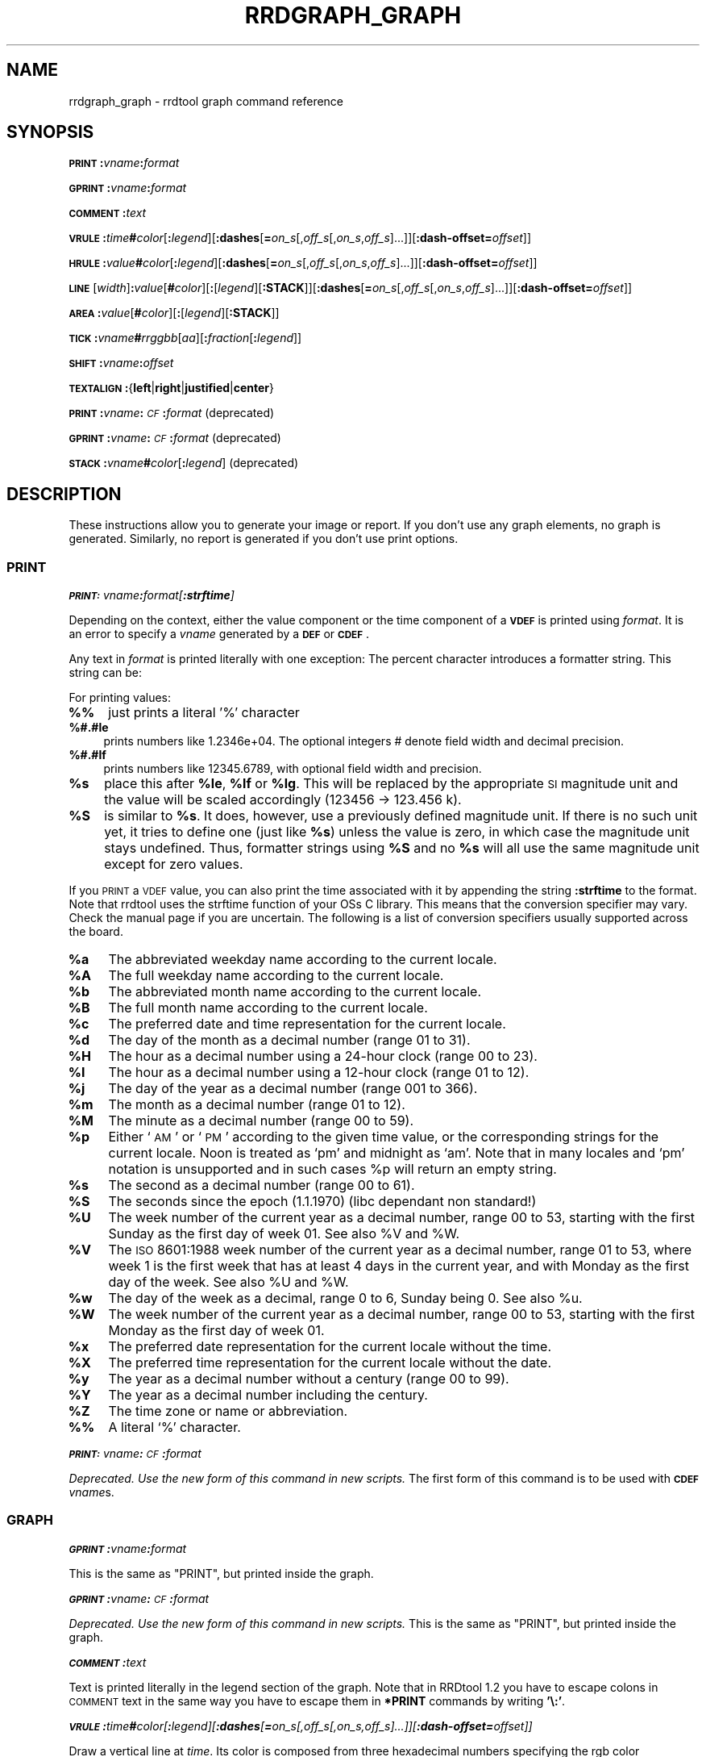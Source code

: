 .\" Automatically generated by Pod::Man 2.1801 (Pod::Simple 3.05)
.\"
.\" Standard preamble:
.\" ========================================================================
.de Sp \" Vertical space (when we can't use .PP)
.if t .sp .5v
.if n .sp
..
.de Vb \" Begin verbatim text
.ft CW
.nf
.ne \\$1
..
.de Ve \" End verbatim text
.ft R
.fi
..
.\" Set up some character translations and predefined strings.  \*(-- will
.\" give an unbreakable dash, \*(PI will give pi, \*(L" will give a left
.\" double quote, and \*(R" will give a right double quote.  \*(C+ will
.\" give a nicer C++.  Capital omega is used to do unbreakable dashes and
.\" therefore won't be available.  \*(C` and \*(C' expand to `' in nroff,
.\" nothing in troff, for use with C<>.
.tr \(*W-
.ds C+ C\v'-.1v'\h'-1p'\s-2+\h'-1p'+\s0\v'.1v'\h'-1p'
.ie n \{\
.    ds -- \(*W-
.    ds PI pi
.    if (\n(.H=4u)&(1m=24u) .ds -- \(*W\h'-12u'\(*W\h'-12u'-\" diablo 10 pitch
.    if (\n(.H=4u)&(1m=20u) .ds -- \(*W\h'-12u'\(*W\h'-8u'-\"  diablo 12 pitch
.    ds L" ""
.    ds R" ""
.    ds C` ""
.    ds C' ""
'br\}
.el\{\
.    ds -- \|\(em\|
.    ds PI \(*p
.    ds L" ``
.    ds R" ''
'br\}
.\"
.\" Escape single quotes in literal strings from groff's Unicode transform.
.ie \n(.g .ds Aq \(aq
.el       .ds Aq '
.\"
.\" If the F register is turned on, we'll generate index entries on stderr for
.\" titles (.TH), headers (.SH), subsections (.SS), items (.Ip), and index
.\" entries marked with X<> in POD.  Of course, you'll have to process the
.\" output yourself in some meaningful fashion.
.ie \nF \{\
.    de IX
.    tm Index:\\$1\t\\n%\t"\\$2"
..
.    nr % 0
.    rr F
.\}
.el \{\
.    de IX
..
.\}
.\"
.\" Accent mark definitions (@(#)ms.acc 1.5 88/02/08 SMI; from UCB 4.2).
.\" Fear.  Run.  Save yourself.  No user-serviceable parts.
.    \" fudge factors for nroff and troff
.if n \{\
.    ds #H 0
.    ds #V .8m
.    ds #F .3m
.    ds #[ \f1
.    ds #] \fP
.\}
.if t \{\
.    ds #H ((1u-(\\\\n(.fu%2u))*.13m)
.    ds #V .6m
.    ds #F 0
.    ds #[ \&
.    ds #] \&
.\}
.    \" simple accents for nroff and troff
.if n \{\
.    ds ' \&
.    ds ` \&
.    ds ^ \&
.    ds , \&
.    ds ~ ~
.    ds /
.\}
.if t \{\
.    ds ' \\k:\h'-(\\n(.wu*8/10-\*(#H)'\'\h"|\\n:u"
.    ds ` \\k:\h'-(\\n(.wu*8/10-\*(#H)'\`\h'|\\n:u'
.    ds ^ \\k:\h'-(\\n(.wu*10/11-\*(#H)'^\h'|\\n:u'
.    ds , \\k:\h'-(\\n(.wu*8/10)',\h'|\\n:u'
.    ds ~ \\k:\h'-(\\n(.wu-\*(#H-.1m)'~\h'|\\n:u'
.    ds / \\k:\h'-(\\n(.wu*8/10-\*(#H)'\z\(sl\h'|\\n:u'
.\}
.    \" troff and (daisy-wheel) nroff accents
.ds : \\k:\h'-(\\n(.wu*8/10-\*(#H+.1m+\*(#F)'\v'-\*(#V'\z.\h'.2m+\*(#F'.\h'|\\n:u'\v'\*(#V'
.ds 8 \h'\*(#H'\(*b\h'-\*(#H'
.ds o \\k:\h'-(\\n(.wu+\w'\(de'u-\*(#H)/2u'\v'-.3n'\*(#[\z\(de\v'.3n'\h'|\\n:u'\*(#]
.ds d- \h'\*(#H'\(pd\h'-\w'~'u'\v'-.25m'\f2\(hy\fP\v'.25m'\h'-\*(#H'
.ds D- D\\k:\h'-\w'D'u'\v'-.11m'\z\(hy\v'.11m'\h'|\\n:u'
.ds th \*(#[\v'.3m'\s+1I\s-1\v'-.3m'\h'-(\w'I'u*2/3)'\s-1o\s+1\*(#]
.ds Th \*(#[\s+2I\s-2\h'-\w'I'u*3/5'\v'-.3m'o\v'.3m'\*(#]
.ds ae a\h'-(\w'a'u*4/10)'e
.ds Ae A\h'-(\w'A'u*4/10)'E
.    \" corrections for vroff
.if v .ds ~ \\k:\h'-(\\n(.wu*9/10-\*(#H)'\s-2\u~\d\s+2\h'|\\n:u'
.if v .ds ^ \\k:\h'-(\\n(.wu*10/11-\*(#H)'\v'-.4m'^\v'.4m'\h'|\\n:u'
.    \" for low resolution devices (crt and lpr)
.if \n(.H>23 .if \n(.V>19 \
\{\
.    ds : e
.    ds 8 ss
.    ds o a
.    ds d- d\h'-1'\(ga
.    ds D- D\h'-1'\(hy
.    ds th \o'bp'
.    ds Th \o'LP'
.    ds ae ae
.    ds Ae AE
.\}
.rm #[ #] #H #V #F C
.\" ========================================================================
.\"
.IX Title "RRDGRAPH_GRAPH 1"
.TH RRDGRAPH_GRAPH 1 "2009-02-21" "1.3.8" "rrdtool"
.\" For nroff, turn off justification.  Always turn off hyphenation; it makes
.\" way too many mistakes in technical documents.
.if n .ad l
.nh
.SH "NAME"
rrdgraph_graph \- rrdtool graph command reference
.SH "SYNOPSIS"
.IX Header "SYNOPSIS"
\&\fB\s-1PRINT\s0\fR\fB:\fR\fIvname\fR\fB:\fR\fIformat\fR
.PP
\&\fB\s-1GPRINT\s0\fR\fB:\fR\fIvname\fR\fB:\fR\fIformat\fR
.PP
\&\fB\s-1COMMENT\s0\fR\fB:\fR\fItext\fR
.PP
\&\fB\s-1VRULE\s0\fR\fB:\fR\fItime\fR\fB#\fR\fIcolor\fR[\fB:\fR\fIlegend\fR][\fB:dashes\fR[\fB=\fR\fIon_s\fR[,\fIoff_s\fR[,\fIon_s\fR,\fIoff_s\fR]...]][\fB:dash\-offset=\fR\fIoffset\fR]]
.PP
\&\fB\s-1HRULE\s0\fR\fB:\fR\fIvalue\fR\fB#\fR\fIcolor\fR[\fB:\fR\fIlegend\fR][\fB:dashes\fR[\fB=\fR\fIon_s\fR[,\fIoff_s\fR[,\fIon_s\fR,\fIoff_s\fR]...]][\fB:dash\-offset=\fR\fIoffset\fR]]
.PP
\&\fB\s-1LINE\s0\fR[\fIwidth\fR]\fB:\fR\fIvalue\fR[\fB#\fR\fIcolor\fR][\fB:\fR[\fIlegend\fR][\fB:STACK\fR]][\fB:dashes\fR[\fB=\fR\fIon_s\fR[,\fIoff_s\fR[,\fIon_s\fR,\fIoff_s\fR]...]][\fB:dash\-offset=\fR\fIoffset\fR]]
.PP
\&\fB\s-1AREA\s0\fR\fB:\fR\fIvalue\fR[\fB#\fR\fIcolor\fR][\fB:\fR[\fIlegend\fR][\fB:STACK\fR]]
.PP
\&\fB\s-1TICK\s0\fR\fB:\fR\fIvname\fR\fB#\fR\fIrrggbb\fR[\fIaa\fR][\fB:\fR\fIfraction\fR[\fB:\fR\fIlegend\fR]]
.PP
\&\fB\s-1SHIFT\s0\fR\fB:\fR\fIvname\fR\fB:\fR\fIoffset\fR
.PP
\&\fB\s-1TEXTALIGN\s0\fR\fB:\fR{\fBleft\fR|\fBright\fR|\fBjustified\fR|\fBcenter\fR}
.PP
\&\fB\s-1PRINT\s0\fR\fB:\fR\fIvname\fR\fB:\fR\fI\s-1CF\s0\fR\fB:\fR\fIformat\fR (deprecated)
.PP
\&\fB\s-1GPRINT\s0\fR\fB:\fR\fIvname\fR\fB:\fR\fI\s-1CF\s0\fR\fB:\fR\fIformat\fR (deprecated)
.PP
\&\fB\s-1STACK\s0\fR\fB:\fR\fIvname\fR\fB#\fR\fIcolor\fR[\fB:\fR\fIlegend\fR] (deprecated)
.SH "DESCRIPTION"
.IX Header "DESCRIPTION"
These instructions allow you to generate your image or report.
If you don't use any graph elements, no graph is generated.
Similarly, no report is generated if you don't use print options.
.SS "\s-1PRINT\s0"
.IX Subsection "PRINT"
\fI\f(BI\s-1PRINT:\s0\fI\fIvname\fI\f(BI:\fI\fIformat\fI[\f(BI:strftime\fI]\fR
.IX Subsection "PRINT:vname:format[:strftime]"
.PP
Depending on the context, either the value component or the time
component of a \fB\s-1VDEF\s0\fR is printed using \fIformat\fR. It is an error
to specify a \fIvname\fR generated by a \fB\s-1DEF\s0\fR or \fB\s-1CDEF\s0\fR.
.PP
Any text in \fIformat\fR is printed literally with one exception:
The percent character introduces a formatter string. This string
can be:
.PP
For printing values:
.IP "\fB%%\fR" 4
.IX Item "%%"
just prints a literal '%' character
.IP "\fB%#.#le\fR" 4
.IX Item "%#.#le"
prints numbers like 1.2346e+04. The optional integers # denote field
width and decimal precision.
.IP "\fB%#.#lf\fR" 4
.IX Item "%#.#lf"
prints numbers like 12345.6789, with optional field width
and precision.
.ie n .IP "\fB\fB%s\fB\fR" 4
.el .IP "\fB\f(CB%s\fB\fR" 4
.IX Item "%s"
place this after \fB\f(CB%le\fB\fR, \fB\f(CB%lf\fB\fR or \fB\f(CB%lg\fB\fR. This will be replaced by the
appropriate \s-1SI\s0 magnitude unit and the value will be scaled
accordingly (123456 \-> 123.456 k).
.ie n .IP "\fB\fB%S\fB\fR" 4
.el .IP "\fB\f(CB%S\fB\fR" 4
.IX Item "%S"
is similar to \fB\f(CB%s\fB\fR. It does, however, use a previously defined
magnitude unit. If there is no such unit yet, it tries to define
one (just like \fB\f(CB%s\fB\fR) unless the value is zero, in which case the magnitude
unit stays undefined. Thus, formatter strings using \fB\f(CB%S\fB\fR and no \fB\f(CB%s\fB\fR
will all use the same magnitude unit except for zero values.
.PP
If you \s-1PRINT\s0 a \s-1VDEF\s0 value, you can also print the time associated with it by appending the string
\&\fB:strftime\fR to the format. Note that rrdtool uses the strftime function of your OSs C library. This means that
the conversion specifier may vary. Check the manual page if you are uncertain. The following is a list of
conversion specifiers usually supported across the board.
.ie n .IP "\fB\fB%a\fB\fR" 4
.el .IP "\fB\f(CB%a\fB\fR" 4
.IX Item "%a"
The abbreviated weekday name according to the current locale.
.ie n .IP "\fB\fB%A\fB\fR" 4
.el .IP "\fB\f(CB%A\fB\fR" 4
.IX Item "%A"
The full weekday name according to the current locale.
.ie n .IP "\fB\fB%b\fB\fR" 4
.el .IP "\fB\f(CB%b\fB\fR" 4
.IX Item "%b"
The abbreviated month name according to the current locale.
.ie n .IP "\fB\fB%B\fB\fR" 4
.el .IP "\fB\f(CB%B\fB\fR" 4
.IX Item "%B"
The full month name according to the current locale.
.ie n .IP "\fB\fB%c\fB\fR" 4
.el .IP "\fB\f(CB%c\fB\fR" 4
.IX Item "%c"
The preferred date and time representation for the current locale.
.ie n .IP "\fB\fB%d\fB\fR" 4
.el .IP "\fB\f(CB%d\fB\fR" 4
.IX Item "%d"
The day of the month as a decimal number (range 01 to 31).
.ie n .IP "\fB\fB%H\fB\fR" 4
.el .IP "\fB\f(CB%H\fB\fR" 4
.IX Item "%H"
The hour as a decimal number using a 24\-hour clock (range 00 to 23).
.ie n .IP "\fB\fB%I\fB\fR" 4
.el .IP "\fB\f(CB%I\fB\fR" 4
.IX Item "%I"
The hour as a decimal number using a 12\-hour clock (range 01 to 12).
.ie n .IP "\fB\fB%j\fB\fR" 4
.el .IP "\fB\f(CB%j\fB\fR" 4
.IX Item "%j"
The day of the year as a decimal number (range 001 to 366).
.ie n .IP "\fB\fB%m\fB\fR" 4
.el .IP "\fB\f(CB%m\fB\fR" 4
.IX Item "%m"
The month as a decimal number (range 01 to 12).
.ie n .IP "\fB\fB%M\fB\fR" 4
.el .IP "\fB\f(CB%M\fB\fR" 4
.IX Item "%M"
The minute as a decimal number (range 00 to 59).
.ie n .IP "\fB\fB%p\fB\fR" 4
.el .IP "\fB\f(CB%p\fB\fR" 4
.IX Item "%p"
Either `\s-1AM\s0' or `\s-1PM\s0' according to the given time value, or the corresponding
strings for the current locale.  Noon is treated as `pm' and midnight as
`am'.  Note that in many locales and `pm' notation is unsupported and in
such cases \f(CW%p\fR will return an empty string.
.ie n .IP "\fB\fB%s\fB\fR" 4
.el .IP "\fB\f(CB%s\fB\fR" 4
.IX Item "%s"
The second as a decimal number (range 00 to 61).
.ie n .IP "\fB\fB%S\fB\fR" 4
.el .IP "\fB\f(CB%S\fB\fR" 4
.IX Item "%S"
The seconds since the epoch (1.1.1970) (libc dependant non standard!)
.ie n .IP "\fB\fB%U\fB\fR" 4
.el .IP "\fB\f(CB%U\fB\fR" 4
.IX Item "%U"
The  week  number  of  the current year as a decimal number, range 00 to 53, starting with the
first Sunday as the first day of week 01. See also \f(CW%V\fR and \f(CW%W\fR.
.ie n .IP "\fB\fB%V\fB\fR" 4
.el .IP "\fB\f(CB%V\fB\fR" 4
.IX Item "%V"
The \s-1ISO\s0 8601:1988 week number of the current year as a decimal number, range 01 to  53,  where
week  1 is the first week that has at least 4 days in the current year, and with Monday as the
first day of the week. See also \f(CW%U\fR and \f(CW%W\fR.
.ie n .IP "\fB\fB%w\fB\fR" 4
.el .IP "\fB\f(CB%w\fB\fR" 4
.IX Item "%w"
The day of the week as a decimal, range 0 to 6, Sunday being 0.  See also \f(CW%u\fR.
.ie n .IP "\fB\fB%W\fB\fR" 4
.el .IP "\fB\f(CB%W\fB\fR" 4
.IX Item "%W"
The week number of the current year as a decimal number, range 00 to  53,  starting  with  the
first Monday as the first day of week 01.
.ie n .IP "\fB\fB%x\fB\fR" 4
.el .IP "\fB\f(CB%x\fB\fR" 4
.IX Item "%x"
The preferred date representation for the current locale without the time.
.ie n .IP "\fB\fB%X\fB\fR" 4
.el .IP "\fB\f(CB%X\fB\fR" 4
.IX Item "%X"
The preferred time representation for the current locale without the date.
.ie n .IP "\fB\fB%y\fB\fR" 4
.el .IP "\fB\f(CB%y\fB\fR" 4
.IX Item "%y"
The year as a decimal number without a century (range 00 to 99).
.ie n .IP "\fB\fB%Y\fB\fR" 4
.el .IP "\fB\f(CB%Y\fB\fR" 4
.IX Item "%Y"
The year as a decimal number including the century.
.ie n .IP "\fB\fB%Z\fB\fR" 4
.el .IP "\fB\f(CB%Z\fB\fR" 4
.IX Item "%Z"
The time zone or name or abbreviation.
.IP "\fB%%\fR" 4
.IX Item "%%"
A literal `%' character.
.PP
\fI\f(BI\s-1PRINT:\s0\fI\fIvname\fI\f(BI:\fI\fI\s-1CF\s0\fI\f(BI:\fI\fIformat\fI\fR
.IX Subsection "PRINT:vname:CF:format"
.PP
\&\fIDeprecated. Use the new form of this command in new scripts.\fR
The first form of this command is to be used with \fB\s-1CDEF\s0\fR \fIvname\fRs.
.SS "\s-1GRAPH\s0"
.IX Subsection "GRAPH"
\fI\f(BI\s-1GPRINT\s0\fI\f(BI:\fI\fIvname\fI\f(BI:\fI\fIformat\fI\fR
.IX Subsection "GPRINT:vname:format"
.PP
This is the same as \f(CW\*(C`PRINT\*(C'\fR, but printed inside the graph.
.PP
\fI\f(BI\s-1GPRINT\s0\fI\f(BI:\fI\fIvname\fI\f(BI:\fI\fI\s-1CF\s0\fI\f(BI:\fI\fIformat\fI\fR
.IX Subsection "GPRINT:vname:CF:format"
.PP
\&\fIDeprecated. Use the new form of this command in new scripts.\fR
This is the same as \f(CW\*(C`PRINT\*(C'\fR, but printed inside the graph.
.PP
\fI\f(BI\s-1COMMENT\s0\fI\f(BI:\fI\fItext\fI\fR
.IX Subsection "COMMENT:text"
.PP
Text is printed literally in the legend section of the graph. Note that in
RRDtool 1.2 you have to escape colons in \s-1COMMENT\s0 text in the same way you
have to escape them in \fB*PRINT\fR commands by writing \fB'\e:'\fR.
.PP
\fI\f(BI\s-1VRULE\s0\fI\f(BI:\fI\fItime\fI\f(BI#\fI\fIcolor\fI[\f(BI:\fI\fIlegend\fI][\f(BI:dashes\fI[\f(BI=\fI\fIon_s\fI[,\fIoff_s\fI[,\fIon_s\fI,\fIoff_s\fI]...]][\f(BI:dash\-offset=\fI\fIoffset\fI]]\fR
.IX Subsection "VRULE:time#color[:legend][:dashes[=on_s[,off_s[,on_s,off_s]...]][:dash-offset=offset]]"
.PP
Draw a vertical line at \fItime\fR.  Its color is composed from three
hexadecimal numbers specifying the rgb color components (00 is off, \s-1FF\s0 is
maximum) red, green and blue followed by an optional alpha. Optionally, a legend box and string is
printed in the legend section. \fItime\fR may be a number or a variable
from a \fB\s-1VDEF\s0\fR. It is an error to use \fIvname\fRs from \fB\s-1DEF\s0\fR or \fB\s-1CDEF\s0\fR here.
Dashed lines can be drawn using the \fBdashes\fR modifier. See \fB\s-1LINE\s0\fR for more
details.
.PP
\fI\f(BI\s-1HRULE\s0\fI\f(BI:\fI\fIvalue\fI\f(BI#\fI\fIcolor\fI[\f(BI:\fI\fIlegend\fI][\f(BI:dashes\fI[\f(BI=\fI\fIon_s\fI[,\fIoff_s\fI[,\fIon_s\fI,\fIoff_s\fI]...]][\f(BI:dash\-offset=\fI\fIoffset\fI]]\fR
.IX Subsection "HRULE:value#color[:legend][:dashes[=on_s[,off_s[,on_s,off_s]...]][:dash-offset=offset]]"
.PP
Draw a horizontal line at \fIvalue\fR.  \s-1HRULE\s0 acts much like \s-1LINE\s0 except that
will have no effect on the scale of the graph. If a \s-1HRULE\s0 is outside the
graphing area it will just not be visible.
.PP
\fI\f(BI\s-1LINE\s0\fI[\fIwidth\fI]\f(BI:\fI\fIvalue\fI[\f(BI#\fI\fIcolor\fI][\f(BI:\fI[\fIlegend\fI][\f(BI:STACK\fI]][\f(BI:dashes\fI[\f(BI=\fI\fIon_s\fI[,\fIoff_s\fI[,\fIon_s\fI,\fIoff_s\fI]...]][\f(BI:dash\-offset=\fI\fIoffset\fI]]\fR
.IX Subsection "LINE[width]:value[#color][:[legend][:STACK]][:dashes[=on_s[,off_s[,on_s,off_s]...]][:dash-offset=offset]]"
.PP
Draw a line of the specified width onto the graph. \fIwidth\fR can be a
floating point number. If the color is not specified, the drawing is done
\&'invisibly'. This is useful when stacking something else on top of this
line. Also optional is the legend box and string which will be printed in
the legend section if specified. The \fBvalue\fR can be generated by \fB\s-1DEF\s0\fR,
\&\fB\s-1VDEF\s0\fR, and \fB\s-1CDEF\s0\fR.  If the optional \fB\s-1STACK\s0\fR modifier is used, this line
is stacked on top of the previous element which can be a \fB\s-1LINE\s0\fR or an
\&\fB\s-1AREA\s0\fR.
.PP
The \fBdashes\fR modifier enables dashed line style. Without any further options
a symmetric dashed line with a segment length of 5 pixels will be drawn. The
dash pattern can be changed if the \fBdashes=\fR parameter is followed by either
one value or an even number (1, 2, 4, 6, ...) of positive values. Each value
provides the length of alternate \fIon_s\fR and \fIoff_s\fR portions of the
stroke. The \fBdash-offset\fR parameter specifies an \fIoffset\fR into the pattern
at which the stroke begins.
.PP
When you do not specify a color, you cannot specify a legend.  Should
you want to use \s-1STACK\s0, use the \*(L"LINEx:<value>::STACK\*(R" form.
.PP
\fI\f(BI\s-1AREA\s0\fI\f(BI:\fI\fIvalue\fI[\f(BI#\fI\fIcolor\fI][\f(BI:\fI[\fIlegend\fI][\f(BI:STACK\fI]]\fR
.IX Subsection "AREA:value[#color][:[legend][:STACK]]"
.PP
See \fB\s-1LINE\s0\fR, however the area between the x\-axis and the line will
be filled.
.PP
\fI\f(BI\s-1TICK\s0\fI\f(BI:\fI\fIvname\fI\f(BI#\fI\fIrrggbb\fI[\fIaa\fI][\f(BI:\fI\fIfraction\fI[\f(BI:\fI\fIlegend\fI]]\fR
.IX Subsection "TICK:vname#rrggbb[aa][:fraction[:legend]]"
.PP
Plot a tick mark (a vertical line) for each value of \fIvname\fR that is
non-zero and not *UNKNOWN*. The \fIfraction\fR argument specifies the length of
the tick mark as a fraction of the y\-axis; the default value is 0.1 (10% of
the axis). Note that the color specification is not optional. The \s-1TICK\s0 marks normally
start at the lower edge of the graphing area. If the fraction is negative they start
at the upper border of the graphing area.
.PP
\fI\f(BI\s-1SHIFT\s0\fI\f(BI:\fI\fIvname\fI\f(BI:\fI\fIoffset\fI\fR
.IX Subsection "SHIFT:vname:offset"
.PP
Using this command \fBRRDtool\fR will graph the following elements
with the specified offset.  For instance, you can specify an
offset of (\ 7*24*60*60\ =\ )\ 604'800\ seconds to \*(L"look back\*(R" one
week. Make sure to tell the viewer of your graph you did this ...
As with the other graphing elements, you can specify a number or
a variable here.
.PP
\fI\f(BI\s-1TEXTALIGN\s0\fI\f(BI:\fI{\f(BIleft\fI|\f(BIright\fI|\f(BIjustified\fI|\f(BIcenter\fI}\fR
.IX Subsection "TEXTALIGN:{left|right|justified|center}"
.PP
Labels are placed below the graph. When they overflow to the left, they wrap
to the next line. By default, lines are justified left and right. The
\&\fB\s-1TEXTALIGN\s0\fR function lets you change this default. This is a command and
not an option, so that you can change the default several times in your
argument list.
.PP
\fI\f(BI\s-1STACK\s0\fI\f(BI:\fI\fIvname\fI\f(BI#\fI\fIcolor\fI[\f(BI:\fI\fIlegend\fI]\fR
.IX Subsection "STACK:vname#color[:legend]"
.PP
\&\fIDeprecated.  Use the \f(BI\s-1STACK\s0\fI modifiers on the other commands instead!\fR
.PP
\&\fBSome notes on stacking\fR
.PP
When stacking, an element is not placed above the X\-axis but rather
on top of the previous element.  There must be something to stack
upon.
.PP
You can use an \fBinvisible\fR \s-1LINE\s0 or \s-1AREA\s0 to stacked upon.
.PP
An \fBunknown\fR value makes the entire stack unknown from that moment on.
You don't know where to begin (the unknown value) and therefore do
not know where to end.
.PP
If you want to make sure you will be displaying a certain variable,
make sure never to stack upon the unknown value.  Use a \s-1CDEF\s0 instruction
with \fB\s-1IF\s0\fR and \fB\s-1UN\s0\fR to do so.
.SH "NOTES on legend arguments"
.IX Header "NOTES on legend arguments"
.SS "Escaping the colon"
.IX Subsection "Escaping the colon"
A colon ':' in a \fIlegend\fR argument will mark the end of the
legend. To enter a ':' as part of a legend, the colon must be escaped
with a backslash '\e:'.  Beware that many environments process
backslashes themselves, so it may be necessary to write two
backslashes in order to one being passed onto rrd_graph.
.SS "String Formatting"
.IX Subsection "String Formatting"
The text printed below the actual graph can be formatted by appending special
escape characters at the end of a text. When ever such a character occurs,
all pending text is pushed onto the graph according to the character
specified.
.PP
Valid markers are: \fB\ej\fR for justified, \fB\el\fR for left aligned, \fB\er\fR for
right aligned, and \fB\ec\fR for centered. In the next section there is an
example showing how to use centered formatting.
.PP
\&\fB\en\fR is a valid alias for \fB\el\fR since incomplete parsing in earlier
versions of rrdtool lead to this behavior and a number of people has been using it.
.PP
Normally there are two space characters inserted between every two items
printed into the graph. The space following a string can be suppressed by
putting a \fB\eg\fR at the end of the string. The \fB\eg\fR also ignores any space
inside the string if it is at the very end of the string. This can be used
in connection with \fB\f(CB%s\fB\fR to suppress empty unit strings.
.PP
.Vb 1
\& GPRINT:a:MAX:%lf%s\eg
.Ve
.PP
A special case is \s-1COMMENT:\s0\fB\es\fR which inserts some additional vertical space
before placing the next row of legends.
.PP
If you are using the proportional font in your graph, you can use tab
characters or the sequence \fB\et\fR to line-up legend elements. Note that
the tabs inserted are relative to the start of the current legend
element!
.PP
Since RRDtool 1.3 is using Pango for rending text, you can use Pango markup.
Pango uses the xml \fBspan\fR tags for inline formatting instructions.:
.PP
A simple example of a marked-up string might be:
.PP
.Vb 1
\& <span foreground="blue" size="x\-large">Blue text</span> is <i>cool</i>!
.Ve
.PP
The complete list of attributes for the span tag (taken from the pango documentation):
.IP "\fBfont_desc\fR" 4
.IX Item "font_desc"
A font description string, such as \*(L"Sans Italic 12\*(R"; note that any other span attributes will override this description. So if you have \*(L"Sans Italic\*(R" and also a style=\*(L"normal\*(R" attribute, you will get Sans normal, not italic.
.IP "\fBfont_family\fR" 4
.IX Item "font_family"
A font family name
.IP "\fBface\fR" 4
.IX Item "face"
Synonym for font_family
.IP "\fBsize\fR" 4
.IX Item "size"
Font size in 1024ths of a point, or one of the absolute sizes 'xx\-small', 'x\-small', 'small', 'medium', 'large', 'x\-large', 'xx\-large', or one of the relative sizes 'smaller' or 'larger'. If you want to specify a absolute size, it's usually easier to take advantage of the ability to specify a partial font description using 'font_desc'; you can use font_desc='12.5' rather than size='12800'.
.IP "\fBstyle\fR" 4
.IX Item "style"
One of 'normal', 'oblique', 'italic'
.IP "\fBweight\fR" 4
.IX Item "weight"
One of 'ultralight', 'light', 'normal', 'bold', 'ultrabold', 'heavy', or a numeric weight
.IP "\fBvariant\fR" 4
.IX Item "variant"
\&'normal' or 'smallcaps'
.IP "\fBstretch\fR" 4
.IX Item "stretch"
One of 'ultracondensed', 'extracondensed', 'condensed', 'semicondensed', 'normal', 'semiexpanded', 'expanded', 'extraexpanded', 'ultraexpanded'
.IP "\fBforeground\fR" 4
.IX Item "foreground"
An \s-1RGB\s0 color specification such as '#00FF00' or a color name such as 'red'
.IP "\fBbackground\fR" 4
.IX Item "background"
An \s-1RGB\s0 color specification such as '#00FF00' or a color name such as 'red'
.IP "\fBunderline\fR" 4
.IX Item "underline"
One of 'none', 'single', 'double', 'low', 'error'
.IP "\fBunderline_color\fR" 4
.IX Item "underline_color"
The color of underlines; an \s-1RGB\s0 color specification such as '#00FF00' or a color name such as 'red'
.IP "\fBrise\fR" 4
.IX Item "rise"
Vertical displacement, in 10000ths of an em. Can be negative for subscript, positive for superscript.
.IP "\fBstrikethrough\fR" 4
.IX Item "strikethrough"
\&'true' or 'false' whether to strike through the text
.IP "\fBstrikethrough_color\fR" 4
.IX Item "strikethrough_color"
The color of strikethrough lines; an \s-1RGB\s0 color specification such as '#00FF00' or a color name such as 'red'
.IP "\fBfallback\fR" 4
.IX Item "fallback"
\&'true' or 'false' whether to enable fallback. If disabled, then characters will only be used from the closest matching font on the system. No fallback will be done to other fonts on the system that might contain the characters in the text. Fallback is enabled by default. Most applications should not disable fallback.
.IP "\fBlang\fR" 4
.IX Item "lang"
A language code, indicating the text language
.IP "\fBletter_spacing\fR" 4
.IX Item "letter_spacing"
Inter-letter spacing in 1024ths of a point.
.IP "\fBgravity\fR" 4
.IX Item "gravity"
One of 'south', 'east', 'north', 'west', 'auto'.
.IP "\fBgravity_hint\fR" 4
.IX Item "gravity_hint"
One of 'natural', 'strong', 'line'.
.PP
To save you some typing, there are also some shortcuts:
.IP "\fBb\fR" 4
.IX Item "b"
Bold
.IP "\fBbig\fR" 4
.IX Item "big"
Makes font relatively larger, equivalent to <span size=\*(L"larger\*(R">
.IP "\fBi\fR" 4
.IX Item "i"
Italic
.IP "\fBs\fR" 4
.IX Item "s"
Strikethrough
.IP "\fBsub\fR" 4
.IX Item "sub"
Subscript
.IP "\fBsup\fR" 4
.IX Item "sup"
Superscript
.IP "\fBsmall\fR" 4
.IX Item "small"
Makes font relatively smaller, equivalent to <span size=\*(L"smaller\*(R">
.IP "\fBtt\fR" 4
.IX Item "tt"
Monospace font
.IP "\fBu\fR" 4
.IX Item "u"
Underline
.SH "SEE ALSO"
.IX Header "SEE ALSO"
rrdgraph gives an overview of how \fBrrdtool graph\fR works.
rrdgraph_data describes \fB\s-1DEF\s0\fR,\fB\s-1CDEF\s0\fR and \fB\s-1VDEF\s0\fR in detail.
rrdgraph_rpn describes the \fB\s-1RPN\s0\fR language used in the \fB?DEF\fR statements.
rrdgraph_graph page describes all of the graph and print functions.
.PP
Make sure to read rrdgraph_examples for tips&tricks.
.SH "AUTHOR"
.IX Header "AUTHOR"
Program by Tobias Oetiker <tobi@oetiker.ch>
.PP
This manual page by Alex van den Bogaerdt <alex@vandenbogaerdt.nl>
with corrections and/or additions by several people
